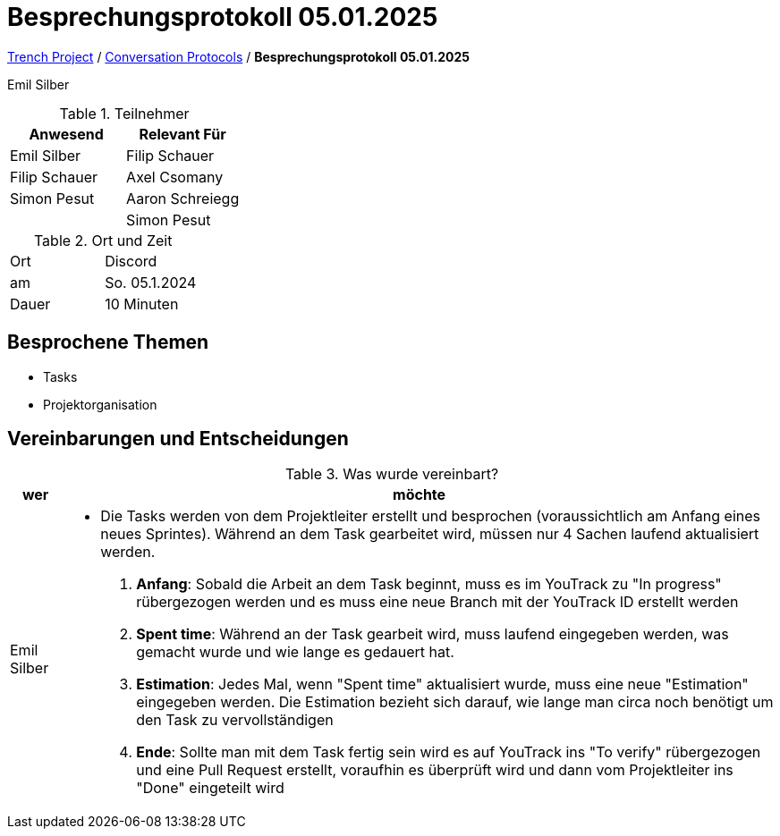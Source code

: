 = Besprechungsprotokoll 05.01.2025

link:/01-projekte-2025-4chif-syp-trench/[Trench Project] / link:/01-projekte-2025-4chif-syp-trench/conversation-protocols/[Conversation Protocols] / *Besprechungsprotokoll 05.01.2025*

Emil Silber

.Teilnehmer
|===
|Anwesend |Relevant Für

|Emil Silber
|Filip Schauer

|Filip Schauer
|Axel Csomany

|Simon Pesut
|Aaron Schreiegg

|
|Simon Pesut
|===

.Ort und Zeit
[cols=2*]
|===
|Ort
|Discord

|am
|So. 05.1.2024
|Dauer
|10 Minuten
|===



== Besprochene Themen

* Tasks
* Projektorganisation

== Vereinbarungen und Entscheidungen

.Was wurde vereinbart?
[%autowidth]
|===
|wer |möchte 

| Emil Silber
a|- Die Tasks werden von dem Projektleiter erstellt und besprochen (voraussichtlich am Anfang eines neues Sprintes). 
Während an dem Task gearbeitet wird, müssen nur 4 Sachen laufend aktualisiert werden.
1. *Anfang*: Sobald die Arbeit an dem Task beginnt, muss es im YouTrack zu "In progress" rübergezogen werden und es muss eine neue Branch mit der YouTrack ID erstellt werden
2. *Spent time*: Während an der Task gearbeit wird, muss laufend eingegeben werden, was gemacht wurde und wie lange es gedauert hat.
3. *Estimation*: Jedes Mal, wenn "Spent time" aktualisiert wurde, muss eine neue "Estimation" eingegeben werden. Die Estimation bezieht sich darauf, wie lange man circa noch benötigt um den Task zu vervollständigen
4. *Ende*: Sollte man mit dem Task fertig sein wird es auf YouTrack ins "To verify" rübergezogen und eine Pull Request erstellt, voraufhin es überprüft wird und dann vom Projektleiter ins "Done" eingeteilt wird
|===